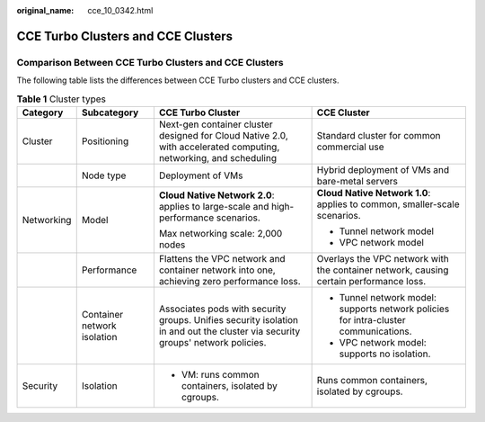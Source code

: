 :original_name: cce_10_0342.html

.. _cce_10_0342:

CCE Turbo Clusters and CCE Clusters
===================================

Comparison Between CCE Turbo Clusters and CCE Clusters
------------------------------------------------------

The following table lists the differences between CCE Turbo clusters and CCE clusters.

.. table:: **Table 1** Cluster types

   +-----------------+-----------------------------+--------------------------------------------------------------------------------------------------------------------------------+----------------------------------------------------------------------------------------+
   | Category        | Subcategory                 | CCE Turbo Cluster                                                                                                              | CCE Cluster                                                                            |
   +=================+=============================+================================================================================================================================+========================================================================================+
   | Cluster         | Positioning                 | Next-gen container cluster designed for Cloud Native 2.0, with accelerated computing, networking, and scheduling               | Standard cluster for common commercial use                                             |
   +-----------------+-----------------------------+--------------------------------------------------------------------------------------------------------------------------------+----------------------------------------------------------------------------------------+
   |                 | Node type                   | Deployment of VMs                                                                                                              | Hybrid deployment of VMs and bare-metal servers                                        |
   +-----------------+-----------------------------+--------------------------------------------------------------------------------------------------------------------------------+----------------------------------------------------------------------------------------+
   | Networking      | Model                       | **Cloud Native Network 2.0**: applies to large-scale and high-performance scenarios.                                           | **Cloud Native Network 1.0**: applies to common, smaller-scale scenarios.              |
   |                 |                             |                                                                                                                                |                                                                                        |
   |                 |                             | Max networking scale: 2,000 nodes                                                                                              | -  Tunnel network model                                                                |
   |                 |                             |                                                                                                                                | -  VPC network model                                                                   |
   +-----------------+-----------------------------+--------------------------------------------------------------------------------------------------------------------------------+----------------------------------------------------------------------------------------+
   |                 | Performance                 | Flattens the VPC network and container network into one, achieving zero performance loss.                                      | Overlays the VPC network with the container network, causing certain performance loss. |
   +-----------------+-----------------------------+--------------------------------------------------------------------------------------------------------------------------------+----------------------------------------------------------------------------------------+
   |                 | Container network isolation | Associates pods with security groups. Unifies security isolation in and out the cluster via security groups' network policies. | -  Tunnel network model: supports network policies for intra-cluster communications.   |
   |                 |                             |                                                                                                                                | -  VPC network model: supports no isolation.                                           |
   +-----------------+-----------------------------+--------------------------------------------------------------------------------------------------------------------------------+----------------------------------------------------------------------------------------+
   | Security        | Isolation                   | -  VM: runs common containers, isolated by cgroups.                                                                            | Runs common containers, isolated by cgroups.                                           |
   +-----------------+-----------------------------+--------------------------------------------------------------------------------------------------------------------------------+----------------------------------------------------------------------------------------+
